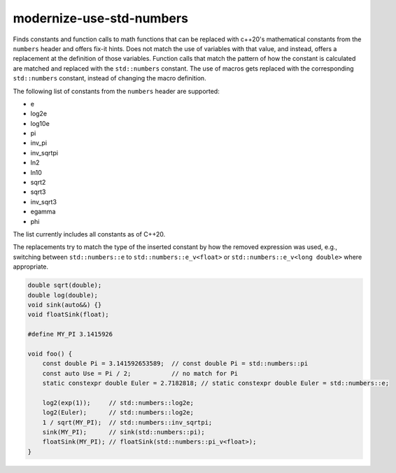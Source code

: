 .. title:: clang-tidy - modernize-use-std-numbers

modernize-use-std-numbers
=========================

Finds constants and function calls to math functions that can be replaced
with c++20's mathematical constants from the ``numbers`` header and offers
fix-it hints.
Does not match the use of variables with that value, and instead,
offers a replacement at the definition of those variables.
Function calls that match the pattern of how the constant is calculated are
matched and replaced with the ``std::numbers`` constant.
The use of macros gets replaced with the corresponding ``std::numbers``
constant, instead of changing the macro definition.

The following list of constants from the ``numbers`` header are supported:

* e
* log2e
* log10e
* pi
* inv_pi
* inv_sqrtpi
* ln2
* ln10
* sqrt2
* sqrt3
* inv_sqrt3
* egamma
* phi

The list currently includes all constants as of C++20.

The replacements try to match the type of the inserted constant by how the
removed expression was used, e.g., switching between ``std::numbers::e`` to
``std::numbers::e_v<float>`` or ``std::numbers::e_v<long double>``
where appropriate.

.. code-block:: c++

    double sqrt(double);
    double log(double);
    void sink(auto&&) {}
    void floatSink(float);

    #define MY_PI 3.1415926

    void foo() {
        const double Pi = 3.141592653589;  // const double Pi = std::numbers::pi
        const auto Use = Pi / 2;           // no match for Pi
        static constexpr double Euler = 2.7182818; // static constexpr double Euler = std::numbers::e;

        log2(exp(1));     // std::numbers::log2e;
        log2(Euler);      // std::numbers::log2e;
        1 / sqrt(MY_PI);  // std::numbers::inv_sqrtpi;
        sink(MY_PI);      // sink(std::numbers::pi);
        floatSink(MY_PI); // floatSink(std::numbers::pi_v<float>);
    }
